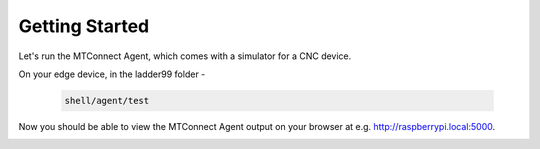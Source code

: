 *******************
Getting Started
*******************

Let's run the MTConnect Agent, which comes with a simulator for a CNC device.

On your edge device, in the ladder99 folder -

   .. code:: console

      shell/agent/test

Now you should be able to view the MTConnect Agent output on your browser at e.g. http://raspberrypi.local:5000.

.. image:: _images/agent.jpg
